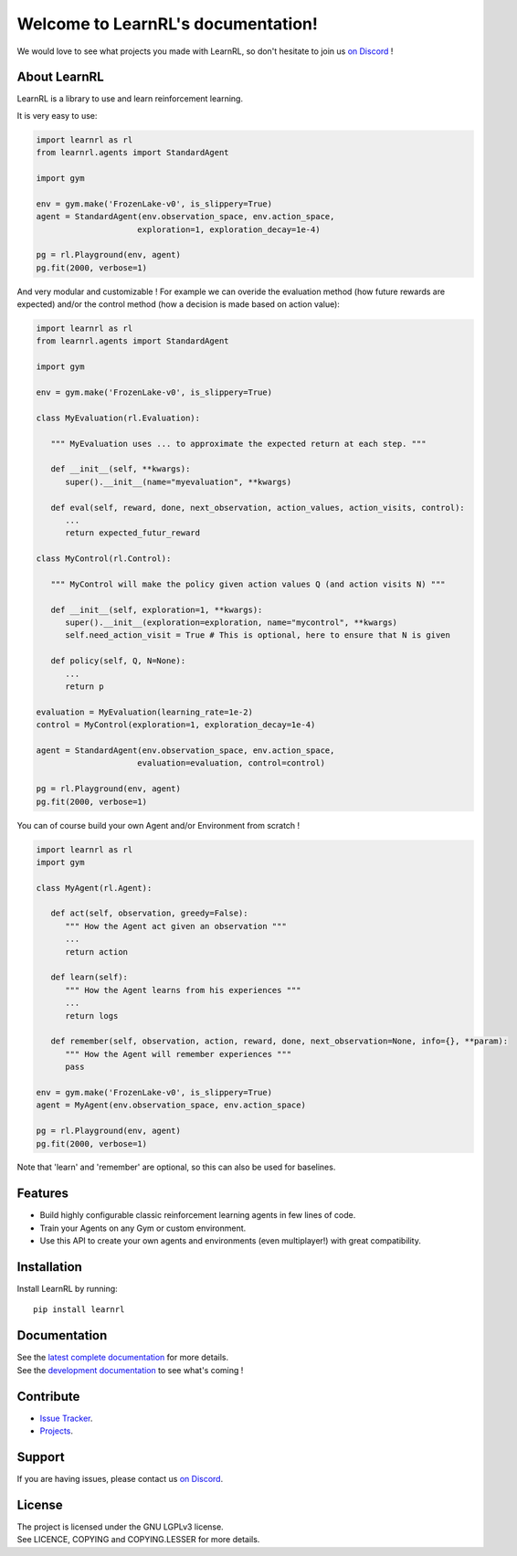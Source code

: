 Welcome to LearnRL's documentation!
===================================

We would love to see what projects you made with LearnRL, so don't hesitate to join us `on Discord <https://discord.gg/z9dd4s5>`_ !

About LearnRL
-------------

LearnRL is a library to use and learn reinforcement learning.

It is very easy to use:

.. code-block:: python

   import learnrl as rl
   from learnrl.agents import StandardAgent

   import gym

   env = gym.make('FrozenLake-v0', is_slippery=True)
   agent = StandardAgent(env.observation_space, env.action_space,
                        exploration=1, exploration_decay=1e-4)

   pg = rl.Playground(env, agent)
   pg.fit(2000, verbose=1)

And very modular and customizable !
For example we can overide the evaluation method (how future rewards are expected)
and/or the control method (how a decision is made based on action value):

.. code-block:: python

   import learnrl as rl
   from learnrl.agents import StandardAgent

   import gym

   env = gym.make('FrozenLake-v0', is_slippery=True)

   class MyEvaluation(rl.Evaluation):

      """ MyEvaluation uses ... to approximate the expected return at each step. """

      def __init__(self, **kwargs):
         super().__init__(name="myevaluation", **kwargs)

      def eval(self, reward, done, next_observation, action_values, action_visits, control):
         ...
         return expected_futur_reward
      
   class MyControl(rl.Control):

      """ MyControl will make the policy given action values Q (and action visits N) """

      def __init__(self, exploration=1, **kwargs):
         super().__init__(exploration=exploration, name="mycontrol", **kwargs)
         self.need_action_visit = True # This is optional, here to ensure that N is given

      def policy(self, Q, N=None):
         ...
         return p

   evaluation = MyEvaluation(learning_rate=1e-2)
   control = MyControl(exploration=1, exploration_decay=1e-4)

   agent = StandardAgent(env.observation_space, env.action_space,
                        evaluation=evaluation, control=control)

   pg = rl.Playground(env, agent)
   pg.fit(2000, verbose=1)

You can of course build your own Agent and/or Environment from scratch !

.. code-block:: python

   import learnrl as rl
   import gym

   class MyAgent(rl.Agent):

      def act(self, observation, greedy=False):
         """ How the Agent act given an observation """
         ...
         return action

      def learn(self):
         """ How the Agent learns from his experiences """
         ...
         return logs

      def remember(self, observation, action, reward, done, next_observation=None, info={}, **param):
         """ How the Agent will remember experiences """
         pass

   env = gym.make('FrozenLake-v0', is_slippery=True)
   agent = MyAgent(env.observation_space, env.action_space)

   pg = rl.Playground(env, agent)
   pg.fit(2000, verbose=1)

Note that 'learn' and 'remember' are optional, so this can also be used for baselines.

Features
--------

- Build highly configurable classic reinforcement learning agents in few lines of code.
- Train your Agents on any Gym or custom environment.
- Use this API to create your own agents and environments (even multiplayer!) with great compatibility.

Installation
------------

Install LearnRL by running::

   pip install learnrl

Documentation
-------------

| See the `latest complete documentation <https://learnrl.readthedocs.io/en/latest/>`_ for more details.
| See the `development documentation <https://learnrl.readthedocs.io/en/dev/>`_ to see what's coming !

Contribute
----------

- `Issue Tracker <https://github.com/MathisFederico/LearnRL/issues>`_.
- `Projects <https://github.com/MathisFederico/LearnRL/projects>`_.

Support
-------

If you are having issues, please contact us `on Discord <https://discord.gg/z9dd4s5>`_.

License
-------

| The project is licensed under the GNU LGPLv3 license.
| See LICENCE, COPYING and COPYING.LESSER for more details.

.. |gym.Env| replace:: `environment <http://gym.openai.com/docs/#environments>`__
.. |gym.Space| replace:: `space <http://gym.openai.com/docs/#spaces>`__
.. |hash| replace:: `perfect hash functions <https://en.wikipedia.org/wiki/Perfect_hash_function>`__
